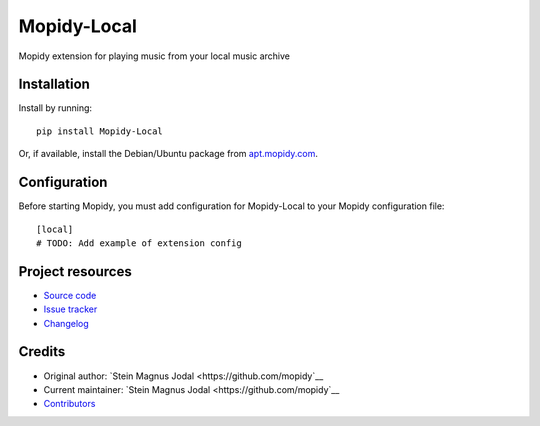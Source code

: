 ****************************
Mopidy-Local
****************************

.. image:: https://img.shields.io/pypi/v/Mopidy-Local.svg?style=flat
    :target: https://pypi.org/project/Mopidy-Local/
    :alt: Latest PyPI version

.. image:: https://img.shields.io/travis/mopidy/mopidy-local/master.svg?style=flat
    :target: https://travis-ci.org/mopidy/mopidy-local
    :alt: Travis CI build status

.. image:: https://img.shields.io/coveralls/mopidy/mopidy-local/master.svg?style=flat
   :target: https://coveralls.io/r/mopidy/mopidy-local
   :alt: Test coverage

Mopidy extension for playing music from your local music archive


Installation
============

Install by running::

    pip install Mopidy-Local

Or, if available, install the Debian/Ubuntu package from `apt.mopidy.com
<https://apt.mopidy.com/>`_.


Configuration
=============

Before starting Mopidy, you must add configuration for
Mopidy-Local to your Mopidy configuration file::

    [local]
    # TODO: Add example of extension config


Project resources
=================

- `Source code <https://github.com/mopidy/mopidy-local>`_
- `Issue tracker <https://github.com/mopidy/mopidy-local/issues>`_
- `Changelog <https://github.com/mopidy/mopidy-local/blob/master/CHANGELOG.rst>`_


Credits
=======

- Original author: `Stein Magnus Jodal <https://github.com/mopidy`__
- Current maintainer: `Stein Magnus Jodal <https://github.com/mopidy`__
- `Contributors <https://github.com/mopidy/mopidy-local/graphs/contributors>`_
